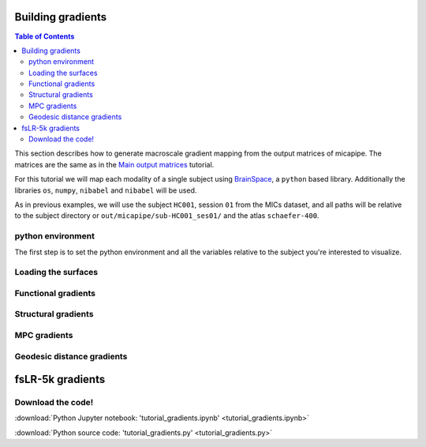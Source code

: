 .. _gradient:

.. title:: Computing gradient from output matrices

******************
Building gradients
******************

.. contents:: Table of Contents

This section describes how to generate macroscale gradient mapping from the output matrices of micapipe. The matrices are the same as in the `Main output matrices <../04.matrices/index.html>`_ tutorial.

For this tutorial we will map each modality of a single subject using `BrainSpace <https://brainspace.readthedocs.io/en/latest/python_doc/auto_examples/index.html>`_, a ``python`` based library.
Additionally the libraries ``os``, ``numpy``, ``nibabel`` and ``nibabel`` will be used.

As in previous examples, we will use the subject ``HC001``, session ``01`` from the MICs dataset, and all paths will be relative to the subject directory or ``out/micapipe/sub-HC001_ses01/`` and the atlas ``schaefer-400``.


python environment
============================================================

The first step is to set the python environment and all the variables relative to the subject you're interested to visualize.

.. tabs::

   .. code-tab:: py
      :linenos:

      # Set the environment
      import os
      import numpy as np
      import nibabel as nb
      from brainspace.plotting import plot_hemispheres
      from brainspace.mesh.mesh_io import read_surface
      from brainspace.datasets import load_conte69
      from brainspace.gradient import GradientMaps
      from brainspace.utils.parcellation import map_to_labels
      import matplotlib.pyplot as plt

      # Set the working directory to the 'out' directory
      os.chdir("~/out")     # <<<<<<<<<<<< CHANGE THIS PATH

      # Path to micapipe repository
      micapipe='~/micapipe' # <<<<<<<<<<<< CHANGE THIS PATH

      # This variable will be different for each subject
      subjectID='sub-HC001_ses-01'           # <<<<<<<<<<<< CHANGE THIS SUBJECT's ID
      subjectDir='micapipe/sub-HC001/ses-01' # <<<<<<<<<<<< CHANGE THIS SUBJECT's DIRECTORY

      # Here we define the atlas
      atlas='schaefer-400' # <<<<<<<<<<<< CHANGE THIS ATLAS

Loading the surfaces
============================================================

.. tabs::

   .. code-tab:: py
     :linenos:

      # Load conte69
      c69_lh, c69_rh = load_conte69()

      # Load fsaverage5
      fs5_lh = read_surface('freesurfer/fsaverage5/surf/lh.pial', itype='fs')
      fs5_rh = read_surface('freesurfer/fsaverage5/surf/rh.pial', itype='fs')

      # Load annotation file in fsaverage5
      annot_lh_fs5= nb.freesurfer.read_annot(micapipe + '/parcellations/lh.schaefer-400_mics.annot')
      annot_rh_fs5= nb.freesurfer.read_annot(micapipe + '/parcellations/rh.schaefer-400_mics.annot')[0]+200

      # replace with 0 the medial wall of the right labels
      annot_rh_fs5 = np.where(annot_rh_fs5==200, 0, annot_rh_fs5)

      # fsaverage5 labels
      labels_fs5 = np.concatenate((annot_lh_fs5[0], annot_rh_fs5), axis=0)

      # Read label for conte69
      labels_c69 = np.loadtxt(open(micapipe + '/parcellations/schaefer-400_conte69.csv'), dtype=np.int)

Functional gradients
============================================================

.. tabs::

   .. tab:: Python

        **Load and slice the functional matrix**

        .. code-block:: python
           :linenos:

            # Load the cortical connectome
            mtx_fs = np.loadtxt(subjectDir + '/func/surfaces/' + subjectID + '_rsfmri_space-fsnative_atlas-' + atlas + '_desc-FC.txt',
                                dtype=np.float, delimiter=' ')

            # slice the matrix
            FC = mtx_fs[49:, 49:]
            FC = np.delete(np.delete(FC, 200, axis=0), 200, axis=1)

            # Fischer transformation
            FCz = np.arctanh(FC)

            # replace inf with 0
            FCz[~np.isfinite(FCz)] = 0

            # Mirror the matrix
            FCz = np.triu(FCz,1)+FCz.T

        **Calculate the functional gradients**

        .. code-block:: python
           :linenos:

            # Number of gradients
            N = 10

            # Calculate the gradients
            gm = GradientMaps(n_components=N, random_state=None, approach='dm', kernel='normalized_angle')
            gm.fit(FCz, sparsity=0.8)

        **Plot the functional gradients**

        .. code-block:: python
           :linenos:

            # Plot the gradients
            g1=gm.gradients_[:, 0]
            g2=gm.gradients_[:, 1]
            g3=gm.gradients_[:, 2]

            # Creating figure
            fig = plt.subplots(1, 2, figsize = (7, 5))
            ax = plt.axes(projection ="3d")

            # Creating plot
            ax.scatter3D(g1, g2, g3, color = 'red')
            plt.title("Functional gradient")
            ax.set_xlabel('Grad 1')
            ax.set_ylabel('Grad 2')
            ax.set_zlabel('Grad 3')

            # show plot
            plt.show()

        .. figure:: fc_scatter.png

        **Functional gradients to fsaverage5 surface**

        .. code-block:: python
           :linenos:

            # Mask of the medial wall on fsaverage 5
            mask_fs5 = labels_fs5 != 0

            # Map gradients to original parcels
            grad = [None] * 3
            for i, g in enumerate(gm.gradients_.T[0:3,:]):
                grad[i] = map_to_labels(g, labels_fs5,  fill=np.nan, mask=mask_fs5)

            # Plot Gradients RdYlBu
            plot_hemispheres(fs5_lh, fs5_rh, array_name=grad, size=(1000, 600), cmap='coolwarm',
                             embed_nb=True,  label_text={'left':['Grad1', 'Grad2','Grad3']}, color_bar='left',
                             zoom=1.25, nan_color=(1, 1, 1, 1) )

        .. figure:: fc_fs5.png

        **Functional gradients to conte69 surface**

        .. code-block:: python
           :linenos:

            # mask of the medial wall
            mask_c69 = labels_c69 != 0

            # Map gradients to original parcels
            grad = [None] * 3
            for i, g in enumerate(gm.gradients_.T[0:3,:]):
                grad[i] = map_to_labels(g, labels_c69, fill=np.nan, mask=mask_c69)

            # Plot Gradients coolwarm
            plot_hemispheres(c69_lh, c69_rh, array_name=grad, size=(1000, 600), cmap='coolwarm',
                             embed_nb=True,  label_text={'left':['Grad1', 'Grad2','Grad3']}, color_bar='left',
                             zoom=1.25, nan_color=(1, 1, 1, 1))

        .. figure:: fc_c69.png

Structural gradients
============================================================

.. tabs::

   .. tab:: Python

        **Load and slice the structural matrix**

        .. code-block:: python
           :linenos:

            # Load the cortical connectome
            mtx_sc = np.loadtxt(subjectDir + '/dwi/connectomes/' + subjectID + '_space-dwi_atlas-' + atlas + '_desc-iFOD2-40M-SIFT2_cor-connectome.txt',
                                dtype=np.float, delimiter=' ')

            # Fill the lower triangle of the matrix
            mtx_sc = np.log(np.triu(mtx_sc,1)+mtx_sc.T)
            mtx_sc[np.isneginf(mtx_sc)] = 0

            # Slice the connectome to use only cortical nodes
            SC = mtx_sc[49:, 49:]
            SC = np.delete(np.delete(SC, 200, axis=0), 200, axis=1)

        **Calculate the structural gradients**

        .. code-block:: python
           :linenos:

            # SC Left hemi
            gm_SC_L = GradientMaps(n_components=N, random_state=None, approach='dm', kernel='normalized_angle')
            gm_SC_L.fit(SC[0:200, 0:200], sparsity=0)

            # SC Right hemi
            gm_SC_R = GradientMaps(n_components=N, alignment='procrustes', kernel='normalized_angle'); # align right hemi to left hemi
            gm_SC_R.fit(SC[200:400, 200:400], sparsity=0, reference=gm_SC_L.gradients_)


        **Plot the structural gradients**

        .. code-block:: python
           :linenos:

            # plot the left gradients
            g1=gm_SC_L.gradients_[:, 0]
            g2=gm_SC_L.gradients_[:, 1]
            g3=gm_SC_L.gradients_[:, 2]
            # plot the right gradients
            g1R=gm_SC_R.gradients_[:, 0]
            g2R=gm_SC_R.gradients_[:, 1]
            g3R=gm_SC_R.gradients_[:, 2]

            # Creating figure
            fig = plt.subplots(1, 2, figsize = (7, 5))
            ax = plt.axes(projection ="3d")

            # Creating plot
            ax.scatter3D(g1, g2, g3, color = 'purple')
            ax.scatter3D(g1R, g2R, g3R, color = 'slateblue', marker='v')
            plt.title("Structural gradient")
            ax.legend(['Left SC', 'Right SC'])
            ax.set_xlabel('Grad 1')
            ax.set_ylabel('Grad 2')
            ax.set_zlabel('Grad 3')

            # show plot
            plt.show()

        .. figure:: sc_scatter.png

        **Structural gradients to conte69 surface**

        .. code-block:: python
           :linenos:

            # Left and right gradients concatenated
            SC_gradients = np.concatenate((gm_SC_L.gradients_, gm_SC_R.gradients_), axis=0)

            # Map gradients to original parcels
            grad = [None] * 3
            for i, g in enumerate(SC_gradients.T[0:3,:]):
                grad[i] = map_to_labels(g, labels_c69, fill=np.nan, mask=mask_c69)

            # Plot Gradients
            plot_hemispheres(c69_lh, c69_rh, array_name=grad, size=(1000, 600), cmap='coolwarm',
                             embed_nb=True,  label_text={'left':['Grad1', 'Grad2','Grad3']}, color_bar='left',
                             zoom=1.25, nan_color=(1, 1, 1, 1) )

        .. figure:: sc_c69.png


MPC gradients
============================================================

.. tabs::

   .. tab:: Python

        **Load and slice the MPC matrix**

        .. code-block:: python
           :linenos:

            # Load the cortical connectome
            mtx_mpc = np.loadtxt(subjectDir + '/anat/surfaces/micro_profiles/' + subjectID + '_space-fsnative_atlas-' + atlas + '_desc-MPC.txt',
                                 dtype=np.float, delimiter=' ')

            # Fill the lower triangle of the matrix
            MPC = np.triu(mtx_mpc,1)+mtx_mpc.T

            # Renove the medial wall
            MPC = np.delete(np.delete(MPC, 0, axis=0), 0, axis=1)
            MPC = np.delete(np.delete(MPC, 200, axis=0), 200, axis=1)

        **Calculate the MPC gradients**

        .. code-block:: python
           :linenos:

            # Calculate the gradients
            gm = GradientMaps(n_components=15, random_state=None, approach='dm', kernel='normalized_angle')
            gm.fit(MPC, sparsity=0.8)


        **Plot the MPC gradients**

        .. code-block:: python
           :linenos:

            # Plot the gradients
            g1=gm.gradients_[:, 0]
            g2=gm.gradients_[:, 1]
            g3=gm.gradients_[:, 2]

            # Creating figure
            fig = plt.subplots(1, 2, figsize = (7, 5))
            ax = plt.axes(projection ="3d")

            # Creating plot
            ax.scatter3D(g1, g2, g3, color = 'green')
            plt.title("MPC gradient")
            ax.set_xlabel('Grad 1')
            ax.set_ylabel('Grad 2')
            ax.set_zlabel('Grad 3')

            # show plot
            plt.show()

        .. figure:: mpc_scatter.png

        **MPC gradients to conte69 surface**

        .. code-block:: python
           :linenos:

            # Map gradients to original parcels
            grad = [None] * 3
            for i, g in enumerate(gm.gradients_.T[0:3,:]):
                grad[i] = map_to_labels(g, labels_c69, fill=np.nan, mask=mask_c69)

            # Plot Gradients
            plot_hemispheres(c69_lh, c69_rh, array_name=grad, size=(1000, 600), cmap='coolwarm',
                             embed_nb=True,  label_text={'left':['MPC-G1', 'MPC-G2','MPC-G3']}, color_bar='left',
                             zoom=1.25, nan_color=(1, 1, 1, 1) )

        .. figure:: mpc_c69.png



Geodesic distance gradients
============================================================

.. tabs::

   .. tab:: Python

        **Load and slice the GD matrix**

        .. code-block:: python
           :linenos:

            # Load the cortical connectome
            mtx_gd = np.loadtxt(subjectDir + '/anat/surfaces/geo_dist/' + subjectID + '_space-fsnative_atlas-' + atlas + '_GD.txt',
                                dtype=np.float, delimiter=' ')

            # Remove the Mediall Wall
            mtx_gd = np.delete(np.delete(mtx_gd, 0, axis=0), 0, axis=1)
            GD = np.delete(np.delete(mtx_gd, 200, axis=0), 200, axis=1)

        **Calculate the GD gradients**

        .. code-block:: python
           :linenos:

            # GD Left hemi
            gm_GD_L = GradientMaps(n_components=N, random_state=None, approach='dm', kernel='normalized_angle')
            gm_GD_L.fit(GD[0:200, 0:200], sparsity=0.8)

            # GD Right hemi
            gm_GD_R = GradientMaps(n_components=N, alignment='procrustes', kernel='normalized_angle'); # align right hemi to left hemi
            gm_GD_R.fit(GD[200:400, 200:400], sparsity=0.8, reference=gm_GD_L.gradients_)


        **Plot the GD gradients**

        .. code-block:: python
           :linenos:

            # plot the gradients
            g1=gm_GD_L.gradients_[:, 0]
            g2=gm_GD_L.gradients_[:, 1]
            g3=gm_GD_L.gradients_[:, 2]
            # plot the gradients
            g1R=gm_GD_R.gradients_[:, 0]
            g2R=gm_GD_R.gradients_[:, 1]
            g3R=gm_GD_R.gradients_[:, 2]

            # Creating figure
            fig = plt.subplots(1, 2, figsize = (7, 5))
            ax = plt.axes(projection ="3d")

            # Creating plot
            ax.scatter3D(g1, g2, g3, color = 'dodgerblue')
            ax.scatter3D(g1R, g2R, g3R, color = 'teal', marker='v')
            plt.title("Structural gradient")
            ax.legend(['Left GD', 'Right GD'])
            ax.set_xlabel('Grad 1')
            ax.set_ylabel('Grad 2')
            ax.set_zlabel('Grad 3')

            # show plot
            plt.show()

        .. figure:: gd_scatter.png

        **GD gradients to conte69 surface**

        .. code-block:: python
           :linenos:

            # Left and right gradients concatenated
            GD_gradients = np.concatenate((gm_GD_L.gradients_, gm_GD_R.gradients_), axis=0)

            # Map gradients to original parcels
            grad = [None] * 3
            for i, g in enumerate(GD_gradients.T[0:3,:]):
                grad[i] = map_to_labels(g, labels_c69, fill=np.nan, mask=mask_c69)

            # Plot Gradients
            plot_hemispheres(c69_lh, c69_rh, array_name=grad, size=(1000, 600), cmap='coolwarm',
                             embed_nb=True,  label_text={'left':['GD-G1', 'GD-G1','GD-G3']}, color_bar='left',
                             zoom=1.25, nan_color=(1, 1, 1, 1))

        .. figure:: gd_c69.png


******************
fsLR-5k gradients
******************


Download the code!
============================================================

:download:`Python Jupyter notebook: 'tutorial_gradients.ipynb' <tutorial_gradients.ipynb>`

:download:`Python source code: 'tutorial_gradients.py' <tutorial_gradients.py>`
